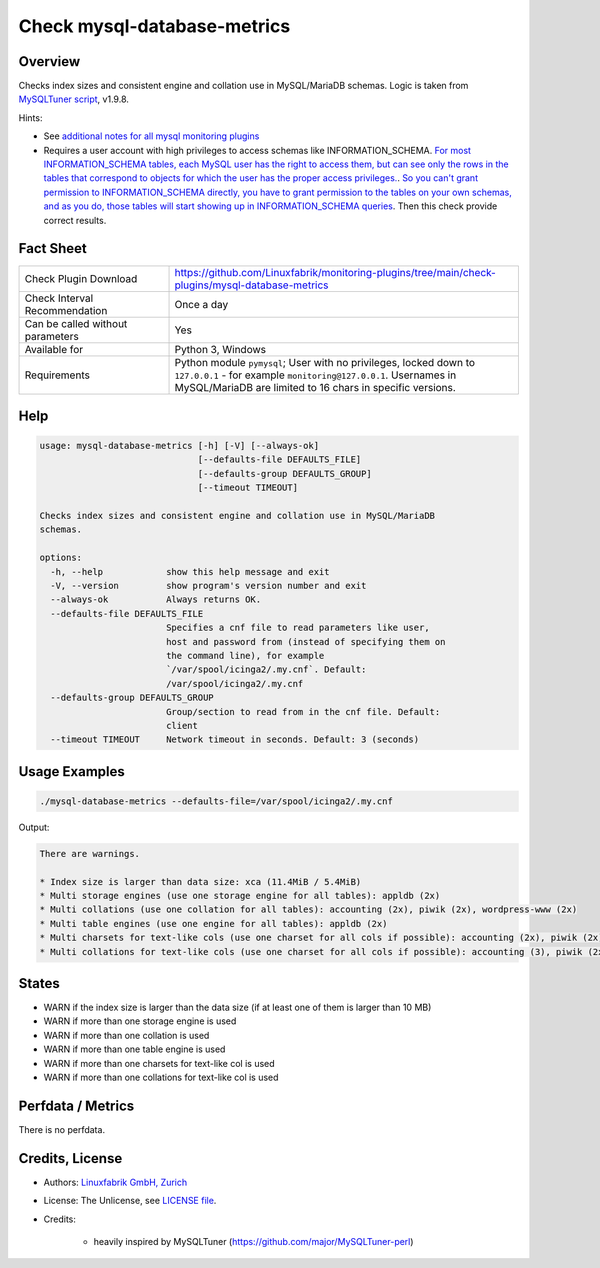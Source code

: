 Check mysql-database-metrics
============================

Overview
--------

Checks index sizes and consistent engine and collation use in MySQL/MariaDB schemas. Logic is taken from `MySQLTuner script <https://github.com/major/MySQLTuner-perl>`_, v1.9.8.

Hints:

* See `additional notes for all mysql monitoring plugins <https://github.com/Linuxfabrik/monitoring-plugins/blob/main/PLUGINS-MYSQL.rst>`_
* Requires a user account with high privileges to access schemas like INFORMATION_SCHEMA. `For most INFORMATION_SCHEMA tables, each MySQL user has the right to access them, but can see only the rows in the tables that correspond to objects for which the user has the proper access privileges. <https://dev.mysql.com/doc/refman/5.7/en/information-schema-introduction.html#information-schema-privileges>`_. `So you can't grant permission to INFORMATION_SCHEMA directly, you have to grant permission to the tables on your own schemas, and as you do, those tables will start showing up in INFORMATION_SCHEMA queries <https://stackoverflow.com/questions/60499772/cannot-grant-mysql-user-access-to-information-schema-database>`_. Then this check provide correct results.


Fact Sheet
----------

.. csv-table::
    :widths: 30, 70
    
    "Check Plugin Download",                "https://github.com/Linuxfabrik/monitoring-plugins/tree/main/check-plugins/mysql-database-metrics"
    "Check Interval Recommendation",        "Once a day"
    "Can be called without parameters",     "Yes"
    "Available for",                        "Python 3, Windows"
    "Requirements",                         "Python module ``pymysql``; User with no privileges, locked down to ``127.0.0.1`` - for example ``monitoring@127.0.0.1``. Usernames in MySQL/MariaDB are limited to 16 chars in specific versions."


Help
----

.. code-block:: text

    usage: mysql-database-metrics [-h] [-V] [--always-ok]
                                  [--defaults-file DEFAULTS_FILE]
                                  [--defaults-group DEFAULTS_GROUP]
                                  [--timeout TIMEOUT]

    Checks index sizes and consistent engine and collation use in MySQL/MariaDB
    schemas.

    options:
      -h, --help            show this help message and exit
      -V, --version         show program's version number and exit
      --always-ok           Always returns OK.
      --defaults-file DEFAULTS_FILE
                            Specifies a cnf file to read parameters like user,
                            host and password from (instead of specifying them on
                            the command line), for example
                            `/var/spool/icinga2/.my.cnf`. Default:
                            /var/spool/icinga2/.my.cnf
      --defaults-group DEFAULTS_GROUP
                            Group/section to read from in the cnf file. Default:
                            client
      --timeout TIMEOUT     Network timeout in seconds. Default: 3 (seconds)


Usage Examples
--------------

.. code-block:: bash

    ./mysql-database-metrics --defaults-file=/var/spool/icinga2/.my.cnf

Output:

.. code-block:: text

    There are warnings.

    * Index size is larger than data size: xca (11.4MiB / 5.4MiB)
    * Multi storage engines (use one storage engine for all tables): appldb (2x)
    * Multi collations (use one collation for all tables): accounting (2x), piwik (2x), wordpress-www (2x)
    * Multi table engines (use one engine for all tables): appldb (2x)
    * Multi charsets for text-like cols (use one charset for all cols if possible): accounting (2x), piwik (2x), django-mvc (2x), wordpress-www (2x), django-mvc-devel (2x)
    * Multi collations for text-like cols (use one charset for all cols if possible): accounting (3), piwik (2x), django-mvc (2x), wordpress-www (2x), django-mvc-devel (2x)


States
------

* WARN if the index size is larger than the data size (if at least one of them is larger than 10 MB)
* WARN if more than one storage engine is used
* WARN if more than one collation is used
* WARN if more than one table engine is used
* WARN if more than one charsets for text-like col is used
* WARN if more than one collations for text-like col is used


Perfdata / Metrics
------------------

There is no perfdata.


Credits, License
----------------

* Authors: `Linuxfabrik GmbH, Zurich <https://www.linuxfabrik.ch>`_
* License: The Unlicense, see `LICENSE file <https://unlicense.org/>`_.
* Credits:

    * heavily inspired by MySQLTuner (https://github.com/major/MySQLTuner-perl)
